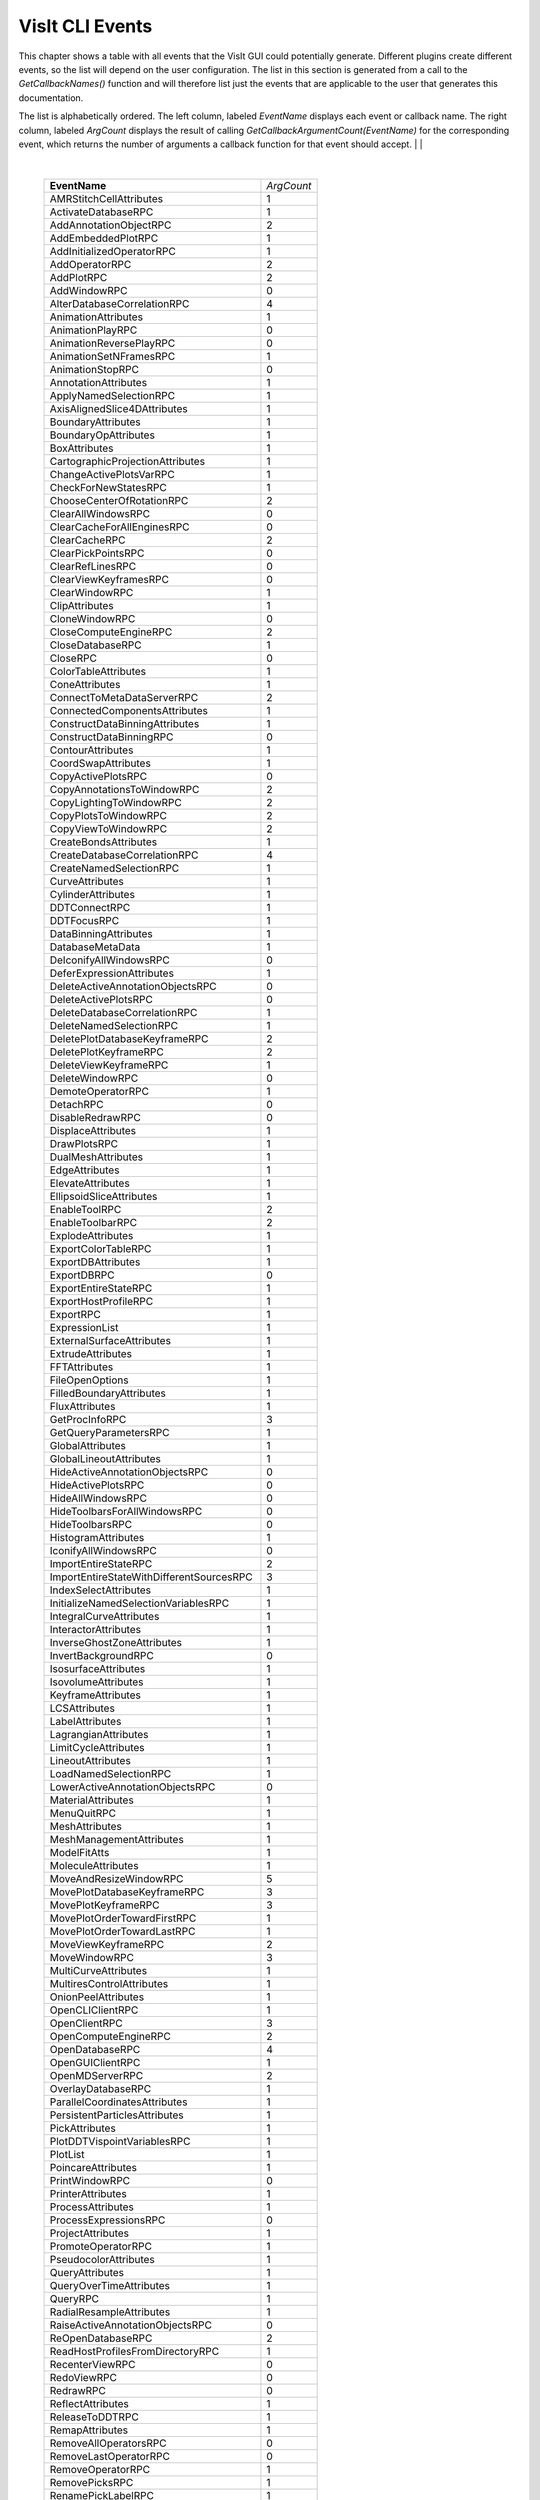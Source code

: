 

VisIt CLI Events
================

This chapter shows a table with all events that the VisIt GUI could
potentially generate. Different plugins create different events, so the
list will depend on the user configuration. The list in this section is
generated from a call to the *GetCallbackNames()* function and will
therefore list just the events that are applicable to the user that
generates this documentation.

The list is alphabetically ordered. The left column, labeled *EventName*
displays each event or callback name. The right column, labeled
*ArgCount* displays the result of calling
*GetCallbackArgumentCount(EventName)* for the corresponding event, which
returns the number of arguments a callback function for that event
should accept.
|
|

|

    +----------------------------------------------+------------+
    | **EventName**                                | *ArgCount* |
    +----------------------------------------------+------------+
    | AMRStitchCellAttributes                      | 1          |
    +----------------------------------------------+------------+
    | ActivateDatabaseRPC                          | 1          |
    +----------------------------------------------+------------+
    | AddAnnotationObjectRPC                       | 2          |
    +----------------------------------------------+------------+
    | AddEmbeddedPlotRPC                           | 1          |
    +----------------------------------------------+------------+
    | AddInitializedOperatorRPC                    | 1          |
    +----------------------------------------------+------------+
    | AddOperatorRPC                               | 2          |
    +----------------------------------------------+------------+
    | AddPlotRPC                                   | 2          |
    +----------------------------------------------+------------+
    | AddWindowRPC                                 | 0          |
    +----------------------------------------------+------------+
    | AlterDatabaseCorrelationRPC                  | 4          |
    +----------------------------------------------+------------+
    | AnimationAttributes                          | 1          |
    +----------------------------------------------+------------+
    | AnimationPlayRPC                             | 0          |
    +----------------------------------------------+------------+
    | AnimationReversePlayRPC                      | 0          |
    +----------------------------------------------+------------+
    | AnimationSetNFramesRPC                       | 1          |
    +----------------------------------------------+------------+
    | AnimationStopRPC                             | 0          |
    +----------------------------------------------+------------+
    | AnnotationAttributes                         | 1          |
    +----------------------------------------------+------------+
    | ApplyNamedSelectionRPC                       | 1          |
    +----------------------------------------------+------------+
    | AxisAlignedSlice4DAttributes                 | 1          |
    +----------------------------------------------+------------+
    | BoundaryAttributes                           | 1          |
    +----------------------------------------------+------------+
    | BoundaryOpAttributes                         | 1          |
    +----------------------------------------------+------------+
    | BoxAttributes                                | 1          |
    +----------------------------------------------+------------+
    | CartographicProjectionAttributes             | 1          |
    +----------------------------------------------+------------+
    | ChangeActivePlotsVarRPC                      | 1          |
    +----------------------------------------------+------------+
    | CheckForNewStatesRPC                         | 1          |
    +----------------------------------------------+------------+
    | ChooseCenterOfRotationRPC                    | 2          |
    +----------------------------------------------+------------+
    | ClearAllWindowsRPC                           | 0          |
    +----------------------------------------------+------------+
    | ClearCacheForAllEnginesRPC                   | 0          |
    +----------------------------------------------+------------+
    | ClearCacheRPC                                | 2          |
    +----------------------------------------------+------------+
    | ClearPickPointsRPC                           | 0          |
    +----------------------------------------------+------------+
    | ClearRefLinesRPC                             | 0          |
    +----------------------------------------------+------------+
    | ClearViewKeyframesRPC                        | 0          |
    +----------------------------------------------+------------+
    | ClearWindowRPC                               | 1          |
    +----------------------------------------------+------------+
    | ClipAttributes                               | 1          |
    +----------------------------------------------+------------+
    | CloneWindowRPC                               | 0          |
    +----------------------------------------------+------------+
    | CloseComputeEngineRPC                        | 2          |
    +----------------------------------------------+------------+
    | CloseDatabaseRPC                             | 1          |
    +----------------------------------------------+------------+
    | CloseRPC                                     | 0          |
    +----------------------------------------------+------------+
    | ColorTableAttributes                         | 1          |
    +----------------------------------------------+------------+
    | ConeAttributes                               | 1          |
    +----------------------------------------------+------------+
    | ConnectToMetaDataServerRPC                   | 2          |
    +----------------------------------------------+------------+
    | ConnectedComponentsAttributes                | 1          |
    +----------------------------------------------+------------+
    | ConstructDataBinningAttributes               | 1          |
    +----------------------------------------------+------------+
    | ConstructDataBinningRPC                      | 0          |
    +----------------------------------------------+------------+
    | ContourAttributes                            | 1          |
    +----------------------------------------------+------------+
    | CoordSwapAttributes                          | 1          |
    +----------------------------------------------+------------+
    | CopyActivePlotsRPC                           | 0          |
    +----------------------------------------------+------------+
    | CopyAnnotationsToWindowRPC                   | 2          |
    +----------------------------------------------+------------+
    | CopyLightingToWindowRPC                      | 2          |
    +----------------------------------------------+------------+
    | CopyPlotsToWindowRPC                         | 2          |
    +----------------------------------------------+------------+
    | CopyViewToWindowRPC                          | 2          |
    +----------------------------------------------+------------+
    | CreateBondsAttributes                        | 1          |
    +----------------------------------------------+------------+
    | CreateDatabaseCorrelationRPC                 | 4          |
    +----------------------------------------------+------------+
    | CreateNamedSelectionRPC                      | 1          |
    +----------------------------------------------+------------+
    | CurveAttributes                              | 1          |
    +----------------------------------------------+------------+
    | CylinderAttributes                           | 1          |
    +----------------------------------------------+------------+
    | DDTConnectRPC                                | 1          |
    +----------------------------------------------+------------+
    | DDTFocusRPC                                  | 1          |
    +----------------------------------------------+------------+
    | DataBinningAttributes                        | 1          |
    +----------------------------------------------+------------+
    | DatabaseMetaData                             | 1          |
    +----------------------------------------------+------------+
    | DeIconifyAllWindowsRPC                       | 0          |
    +----------------------------------------------+------------+
    | DeferExpressionAttributes                    | 1          |
    +----------------------------------------------+------------+
    | DeleteActiveAnnotationObjectsRPC             | 0          |
    +----------------------------------------------+------------+
    | DeleteActivePlotsRPC                         | 0          |
    +----------------------------------------------+------------+
    | DeleteDatabaseCorrelationRPC                 | 1          |
    +----------------------------------------------+------------+
    | DeleteNamedSelectionRPC                      | 1          |
    +----------------------------------------------+------------+
    | DeletePlotDatabaseKeyframeRPC                | 2          |
    +----------------------------------------------+------------+
    | DeletePlotKeyframeRPC                        | 2          |
    +----------------------------------------------+------------+
    | DeleteViewKeyframeRPC                        | 1          |
    +----------------------------------------------+------------+
    | DeleteWindowRPC                              | 0          |
    +----------------------------------------------+------------+
    | DemoteOperatorRPC                            | 1          |
    +----------------------------------------------+------------+
    | DetachRPC                                    | 0          |
    +----------------------------------------------+------------+
    | DisableRedrawRPC                             | 0          |
    +----------------------------------------------+------------+
    | DisplaceAttributes                           | 1          |
    +----------------------------------------------+------------+
    | DrawPlotsRPC                                 | 1          |
    +----------------------------------------------+------------+
    | DualMeshAttributes                           | 1          |
    +----------------------------------------------+------------+
    | EdgeAttributes                               | 1          |
    +----------------------------------------------+------------+
    | ElevateAttributes                            | 1          |
    +----------------------------------------------+------------+
    | EllipsoidSliceAttributes                     | 1          |
    +----------------------------------------------+------------+
    | EnableToolRPC                                | 2          |
    +----------------------------------------------+------------+
    | EnableToolbarRPC                             | 2          |
    +----------------------------------------------+------------+
    | ExplodeAttributes                            | 1          |
    +----------------------------------------------+------------+
    | ExportColorTableRPC                          | 1          |
    +----------------------------------------------+------------+
    | ExportDBAttributes                           | 1          |
    +----------------------------------------------+------------+
    | ExportDBRPC                                  | 0          |
    +----------------------------------------------+------------+
    | ExportEntireStateRPC                         | 1          |
    +----------------------------------------------+------------+
    | ExportHostProfileRPC                         | 1          |
    +----------------------------------------------+------------+
    | ExportRPC                                    | 1          |
    +----------------------------------------------+------------+
    | ExpressionList                               | 1          |
    +----------------------------------------------+------------+
    | ExternalSurfaceAttributes                    | 1          |
    +----------------------------------------------+------------+
    | ExtrudeAttributes                            | 1          |
    +----------------------------------------------+------------+
    | FFTAttributes                                | 1          |
    +----------------------------------------------+------------+
    | FileOpenOptions                              | 1          |
    +----------------------------------------------+------------+
    | FilledBoundaryAttributes                     | 1          |
    +----------------------------------------------+------------+
    | FluxAttributes                               | 1          |
    +----------------------------------------------+------------+
    | GetProcInfoRPC                               | 3          |
    +----------------------------------------------+------------+
    | GetQueryParametersRPC                        | 1          |
    +----------------------------------------------+------------+
    | GlobalAttributes                             | 1          |
    +----------------------------------------------+------------+
    | GlobalLineoutAttributes                      | 1          |
    +----------------------------------------------+------------+
    | HideActiveAnnotationObjectsRPC               | 0          |
    +----------------------------------------------+------------+
    | HideActivePlotsRPC                           | 0          |
    +----------------------------------------------+------------+
    | HideAllWindowsRPC                            | 0          |
    +----------------------------------------------+------------+
    | HideToolbarsForAllWindowsRPC                 | 0          |
    +----------------------------------------------+------------+
    | HideToolbarsRPC                              | 0          |
    +----------------------------------------------+------------+
    | HistogramAttributes                          | 1          |
    +----------------------------------------------+------------+
    | IconifyAllWindowsRPC                         | 0          |
    +----------------------------------------------+------------+
    | ImportEntireStateRPC                         | 2          |
    +----------------------------------------------+------------+
    | ImportEntireStateWithDifferentSourcesRPC     | 3          |
    +----------------------------------------------+------------+
    | IndexSelectAttributes                        | 1          |
    +----------------------------------------------+------------+
    | InitializeNamedSelectionVariablesRPC         | 1          |
    +----------------------------------------------+------------+
    | IntegralCurveAttributes                      | 1          |
    +----------------------------------------------+------------+
    | InteractorAttributes                         | 1          |
    +----------------------------------------------+------------+
    | InverseGhostZoneAttributes                   | 1          |
    +----------------------------------------------+------------+
    | InvertBackgroundRPC                          | 0          |
    +----------------------------------------------+------------+
    | IsosurfaceAttributes                         | 1          |
    +----------------------------------------------+------------+
    | IsovolumeAttributes                          | 1          |
    +----------------------------------------------+------------+
    | KeyframeAttributes                           | 1          |
    +----------------------------------------------+------------+
    | LCSAttributes                                | 1          |
    +----------------------------------------------+------------+
    | LabelAttributes                              | 1          |
    +----------------------------------------------+------------+
    | LagrangianAttributes                         | 1          |
    +----------------------------------------------+------------+
    | LimitCycleAttributes                         | 1          |
    +----------------------------------------------+------------+
    | LineoutAttributes                            | 1          |
    +----------------------------------------------+------------+
    | LoadNamedSelectionRPC                        | 1          |
    +----------------------------------------------+------------+
    | LowerActiveAnnotationObjectsRPC              | 0          |
    +----------------------------------------------+------------+
    | MaterialAttributes                           | 1          |
    +----------------------------------------------+------------+
    | MenuQuitRPC                                  | 1          |
    +----------------------------------------------+------------+
    | MeshAttributes                               | 1          |
    +----------------------------------------------+------------+
    | MeshManagementAttributes                     | 1          |
    +----------------------------------------------+------------+
    | ModelFitAtts                                 | 1          |
    +----------------------------------------------+------------+
    | MoleculeAttributes                           | 1          |
    +----------------------------------------------+------------+
    | MoveAndResizeWindowRPC                       | 5          |
    +----------------------------------------------+------------+
    | MovePlotDatabaseKeyframeRPC                  | 3          |
    +----------------------------------------------+------------+
    | MovePlotKeyframeRPC                          | 3          |
    +----------------------------------------------+------------+
    | MovePlotOrderTowardFirstRPC                  | 1          |
    +----------------------------------------------+------------+
    | MovePlotOrderTowardLastRPC                   | 1          |
    +----------------------------------------------+------------+
    | MoveViewKeyframeRPC                          | 2          |
    +----------------------------------------------+------------+
    | MoveWindowRPC                                | 3          |
    +----------------------------------------------+------------+
    | MultiCurveAttributes                         | 1          |
    +----------------------------------------------+------------+
    | MultiresControlAttributes                    | 1          |
    +----------------------------------------------+------------+
    | OnionPeelAttributes                          | 1          |
    +----------------------------------------------+------------+
    | OpenCLIClientRPC                             | 1          |
    +----------------------------------------------+------------+
    | OpenClientRPC                                | 3          |
    +----------------------------------------------+------------+
    | OpenComputeEngineRPC                         | 2          |
    +----------------------------------------------+------------+
    | OpenDatabaseRPC                              | 4          |
    +----------------------------------------------+------------+
    | OpenGUIClientRPC                             | 1          |
    +----------------------------------------------+------------+
    | OpenMDServerRPC                              | 2          |
    +----------------------------------------------+------------+
    | OverlayDatabaseRPC                           | 1          |
    +----------------------------------------------+------------+
    | ParallelCoordinatesAttributes                | 1          |
    +----------------------------------------------+------------+
    | PersistentParticlesAttributes                | 1          |
    +----------------------------------------------+------------+
    | PickAttributes                               | 1          |
    +----------------------------------------------+------------+
    | PlotDDTVispointVariablesRPC                  | 1          |
    +----------------------------------------------+------------+
    | PlotList                                     | 1          |
    +----------------------------------------------+------------+
    | PoincareAttributes                           | 1          |
    +----------------------------------------------+------------+
    | PrintWindowRPC                               | 0          |
    +----------------------------------------------+------------+
    | PrinterAttributes                            | 1          |
    +----------------------------------------------+------------+
    | ProcessAttributes                            | 1          |
    +----------------------------------------------+------------+
    | ProcessExpressionsRPC                        | 0          |
    +----------------------------------------------+------------+
    | ProjectAttributes                            | 1          |
    +----------------------------------------------+------------+
    | PromoteOperatorRPC                           | 1          |
    +----------------------------------------------+------------+
    | PseudocolorAttributes                        | 1          |
    +----------------------------------------------+------------+
    | QueryAttributes                              | 1          |
    +----------------------------------------------+------------+
    | QueryOverTimeAttributes                      | 1          |
    +----------------------------------------------+------------+
    | QueryRPC                                     | 1          |
    +----------------------------------------------+------------+
    | RadialResampleAttributes                     | 1          |
    +----------------------------------------------+------------+
    | RaiseActiveAnnotationObjectsRPC              | 0          |
    +----------------------------------------------+------------+
    | ReOpenDatabaseRPC                            | 2          |
    +----------------------------------------------+------------+
    | ReadHostProfilesFromDirectoryRPC             | 1          |
    +----------------------------------------------+------------+
    | RecenterViewRPC                              | 0          |
    +----------------------------------------------+------------+
    | RedoViewRPC                                  | 0          |
    +----------------------------------------------+------------+
    | RedrawRPC                                    | 0          |
    +----------------------------------------------+------------+
    | ReflectAttributes                            | 1          |
    +----------------------------------------------+------------+
    | ReleaseToDDTRPC                              | 1          |
    +----------------------------------------------+------------+
    | RemapAttributes                              | 1          |
    +----------------------------------------------+------------+
    | RemoveAllOperatorsRPC                        | 0          |
    +----------------------------------------------+------------+
    | RemoveLastOperatorRPC                        | 0          |
    +----------------------------------------------+------------+
    | RemoveOperatorRPC                            | 1          |
    +----------------------------------------------+------------+
    | RemovePicksRPC                               | 1          |
    +----------------------------------------------+------------+
    | RenamePickLabelRPC                           | 1          |
    +----------------------------------------------+------------+
    | RenderingAttributes                          | 1          |
    +----------------------------------------------+------------+
    | ReplaceDatabaseRPC                           | 2          |
    +----------------------------------------------+------------+
    | ReplicateAttributes                          | 1          |
    +----------------------------------------------+------------+
    | RequestMetaDataRPC                           | 2          |
    +----------------------------------------------+------------+
    | ResampleAttributes                           | 1          |
    +----------------------------------------------+------------+
    | ResetAnnotationAttributesRPC                 | 0          |
    +----------------------------------------------+------------+
    | ResetAnnotationObjectListRPC                 | 0          |
    +----------------------------------------------+------------+
    | ResetInteractorAttributesRPC                 | 0          |
    +----------------------------------------------+------------+
    | ResetLightListRPC                            | 0          |
    +----------------------------------------------+------------+
    | ResetLineoutColorRPC                         | 0          |
    +----------------------------------------------+------------+
    | ResetMaterialAttributesRPC                   | 0          |
    +----------------------------------------------+------------+
    | ResetMeshManagementAttributesRPC             | 0          |
    +----------------------------------------------+------------+
    | ResetOperatorOptionsRPC                      | 1          |
    +----------------------------------------------+------------+
    | ResetPickAttributesRPC                       | 0          |
    +----------------------------------------------+------------+
    | ResetPickLetterRPC                           | 0          |
    +----------------------------------------------+------------+
    | ResetPlotOptionsRPC                          | 1          |
    +----------------------------------------------+------------+
    | ResetQueryOverTimeAttributesRPC              | 0          |
    +----------------------------------------------+------------+
    | ResetViewRPC                                 | 0          |
    +----------------------------------------------+------------+
    | ResizeWindowRPC                              | 3          |
    +----------------------------------------------+------------+
    | RevolveAttributes                            | 1          |
    +----------------------------------------------+------------+
    | SPHResampleAttributes                        | 1          |
    +----------------------------------------------+------------+
    | SaveNamedSelectionRPC                        | 1          |
    +----------------------------------------------+------------+
    | SaveViewRPC                                  | 0          |
    +----------------------------------------------+------------+
    | SaveWindowAttributes                         | 1          |
    +----------------------------------------------+------------+
    | SaveWindowRPC                                | 0          |
    +----------------------------------------------+------------+
    | ScatterAttributes                            | 1          |
    +----------------------------------------------+------------+
    | SendSimulationCommandRPC                     | 4          |
    +----------------------------------------------+------------+
    | SetActivePlotsRPC                            | 2          |
    +----------------------------------------------+------------+
    | SetActiveTimeSliderRPC                       | 1          |
    +----------------------------------------------+------------+
    | SetActiveWindowRPC                           | 1          |
    +----------------------------------------------+------------+
    | SetAnimationAttributesRPC                    | 0          |
    +----------------------------------------------+------------+
    | SetAnnotationAttributesRPC                   | 0          |
    +----------------------------------------------+------------+
    | SetAnnotationObjectOptionsRPC                | 0          |
    +----------------------------------------------+------------+
    | SetAppearanceRPC                             | 0          |
    +----------------------------------------------+------------+
    | SetBackendTypeRPC                            | 1          |
    +----------------------------------------------+------------+
    | SetCenterOfRotationRPC                       | 1          |
    +----------------------------------------------+------------+
    | SetCreateMeshQualityExpressionsRPC           | 1          |
    +----------------------------------------------+------------+
    | SetCreateTimeDerivativeExpressionsRPC        | 1          |
    +----------------------------------------------+------------+
    | SetCreateVectorMagnitudeExpressionsRPC       | 1          |
    +----------------------------------------------+------------+
    | SetDefaultAnnotationAttributesRPC            | 0          |
    +----------------------------------------------+------------+
    | SetDefaultAnnotationObjectListRPC            | 0          |
    +----------------------------------------------+------------+
    | SetDefaultFileOpenOptionsRPC                 | 0          |
    +----------------------------------------------+------------+
    | SetDefaultInteractorAttributesRPC            | 0          |
    +----------------------------------------------+------------+
    | SetDefaultLightListRPC                       | 0          |
    +----------------------------------------------+------------+
    | SetDefaultMaterialAttributesRPC              | 0          |
    +----------------------------------------------+------------+
    | SetDefaultMeshManagementAttributesRPC        | 0          |
    +----------------------------------------------+------------+
    | SetDefaultOperatorOptionsRPC                 | 1          |
    +----------------------------------------------+------------+
    | SetDefaultPickAttributesRPC                  | 0          |
    +----------------------------------------------+------------+
    | SetDefaultPlotOptionsRPC                     | 1          |
    +----------------------------------------------+------------+
    | SetDefaultQueryOverTimeAttributesRPC         | 0          |
    +----------------------------------------------+------------+
    | SetGlobalLineoutAttributesRPC                | 0          |
    +----------------------------------------------+------------+
    | SetInteractorAttributesRPC                   | 0          |
    +----------------------------------------------+------------+
    | SetKeyframeAttributesRPC                     | 0          |
    +----------------------------------------------+------------+
    | SetLightListRPC                              | 0          |
    +----------------------------------------------+------------+
    | SetMaterialAttributesRPC                     | 0          |
    +----------------------------------------------+------------+
    | SetMeshManagementAttributesRPC               | 0          |
    +----------------------------------------------+------------+
    | SetNamedSelectionAutoApplyRPC                | 1          |
    +----------------------------------------------+------------+
    | SetOperatorOptionsRPC                        | 1          |
    +----------------------------------------------+------------+
    | SetPickAttributesRPC                         | 0          |
    +----------------------------------------------+------------+
    | SetPlotDatabaseStateRPC                      | 3          |
    +----------------------------------------------+------------+
    | SetPlotDescriptionRPC                        | 1          |
    +----------------------------------------------+------------+
    | SetPlotFollowsTimeRPC                        | 0          |
    +----------------------------------------------+------------+
    | SetPlotFrameRangeRPC                         | 3          |
    +----------------------------------------------+------------+
    | SetPlotOptionsRPC                            | 1          |
    +----------------------------------------------+------------+
    | SetPlotOrderToFirstRPC                       | 1          |
    +----------------------------------------------+------------+
    | SetPlotOrderToLastRPC                        | 1          |
    +----------------------------------------------+------------+
    | SetPlotSILRestrictionRPC                     | 0          |
    +----------------------------------------------+------------+
    | SetPrecisionTypeRPC                          | 1          |
    +----------------------------------------------+------------+
    | SetQueryFloatFormatRPC                       | 1          |
    +----------------------------------------------+------------+
    | SetQueryOverTimeAttributesRPC                | 0          |
    +----------------------------------------------+------------+
    | SetRemoveDuplicateNodesRPC                   | 1          |
    +----------------------------------------------+------------+
    | SetRenderingAttributesRPC                    | 0          |
    +----------------------------------------------+------------+
    | SetStateLoggingRPC                           | 0          |
    +----------------------------------------------+------------+
    | SetSuppressMessagesRPC                       | 1          |
    +----------------------------------------------+------------+
    | SetTimeSliderStateRPC                        | 1          |
    +----------------------------------------------+------------+
    | SetToolUpdateModeRPC                         | 1          |
    +----------------------------------------------+------------+
    | SetToolbarIconSizeRPC                        | 0          |
    +----------------------------------------------+------------+
    | SetTreatAllDBsAsTimeVaryingRPC               | 1          |
    +----------------------------------------------+------------+
    | SetTryHarderCyclesTimesRPC                   | 1          |
    +----------------------------------------------+------------+
    | SetView2DRPC                                 | 0          |
    +----------------------------------------------+------------+
    | SetView3DRPC                                 | 0          |
    +----------------------------------------------+------------+
    | SetViewAxisArrayRPC                          | 1          |
    +----------------------------------------------+------------+
    | SetViewCurveRPC                              | 0          |
    +----------------------------------------------+------------+
    | SetViewExtentsTypeRPC                        | 1          |
    +----------------------------------------------+------------+
    | SetViewKeyframeRPC                           | 0          |
    +----------------------------------------------+------------+
    | SetWindowAreaRPC                             | 1          |
    +----------------------------------------------+------------+
    | SetWindowLayoutRPC                           | 1          |
    +----------------------------------------------+------------+
    | SetWindowModeRPC                             | 1          |
    +----------------------------------------------+------------+
    | ShowAllWindowsRPC                            | 0          |
    +----------------------------------------------+------------+
    | ShowToolbarsForAllWindowsRPC                 | 0          |
    +----------------------------------------------+------------+
    | ShowToolbarsRPC                              | 0          |
    +----------------------------------------------+------------+
    | SliceAttributes                              | 1          |
    +----------------------------------------------+------------+
    | SmoothOperatorAttributes                     | 1          |
    +----------------------------------------------+------------+
    | SphereSliceAttributes                        | 1          |
    +----------------------------------------------+------------+
    | SpreadsheetAttributes                        | 1          |
    +----------------------------------------------+------------+
    | StaggerAttributes                            | 1          |
    +----------------------------------------------+------------+
    | StartPlotAnimationRPC                        | 1          |
    +----------------------------------------------+------------+
    | StatisticalTrendsAttributes                  | 1          |
    +----------------------------------------------+------------+
    | StopPlotAnimationRPC                         | 1          |
    +----------------------------------------------+------------+
    | SubdivideQuadsAttributes                     | 1          |
    +----------------------------------------------+------------+
    | SubsetAttributes                             | 1          |
    +----------------------------------------------+------------+
    | SuppressQueryOutputRPC                       | 1          |
    +----------------------------------------------+------------+
    | SurfaceNormalAttributes                      | 1          |
    +----------------------------------------------+------------+
    | TensorAttributes                             | 1          |
    +----------------------------------------------+------------+
    | ThreeSliceAttributes                         | 1          |
    +----------------------------------------------+------------+
    | ThresholdAttributes                          | 1          |
    +----------------------------------------------+------------+
    | TimeSliderNextStateRPC                       | 0          |
    +----------------------------------------------+------------+
    | TimeSliderPreviousStateRPC                   | 0          |
    +----------------------------------------------+------------+
    | ToggleAllowPopupRPC                          | 1          |
    +----------------------------------------------+------------+
    | ToggleBoundingBoxModeRPC                     | 0          |
    +----------------------------------------------+------------+
    | ToggleCameraViewModeRPC                      | 0          |
    +----------------------------------------------+------------+
    | ToggleFullFrameRPC                           | 0          |
    +----------------------------------------------+------------+
    | ToggleLockTimeRPC                            | 0          |
    +----------------------------------------------+------------+
    | ToggleLockToolsRPC                           | 0          |
    +----------------------------------------------+------------+
    | ToggleLockViewModeRPC                        | 0          |
    +----------------------------------------------+------------+
    | ToggleMaintainViewModeRPC                    | 0          |
    +----------------------------------------------+------------+
    | TogglePerspectiveViewRPC                     | 0          |
    +----------------------------------------------+------------+
    | ToggleSpinModeRPC                            | 0          |
    +----------------------------------------------+------------+
    | TransformAttributes                          | 1          |
    +----------------------------------------------+------------+
    | TriangulateRegularPointsAttributes           | 1          |
    +----------------------------------------------+------------+
    | TruecolorAttributes                          | 1          |
    +----------------------------------------------+------------+
    | TubeAttributes                               | 1          |
    +----------------------------------------------+------------+
    | TurnOffAllLocksRPC                           | 0          |
    +----------------------------------------------+------------+
    | UndoViewRPC                                  | 0          |
    +----------------------------------------------+------------+
    | UpdateColorTableRPC                          | 1          |
    +----------------------------------------------+------------+
    | UpdateDBPluginInfoRPC                        | 1          |
    +----------------------------------------------+------------+
    | UpdateNamedSelectionRPC                      | 1          |
    +----------------------------------------------+------------+
    | VectorAttributes                             | 1          |
    +----------------------------------------------+------------+
    | View2DAttributes                             | 1          |
    +----------------------------------------------+------------+
    | View3DAttributes                             | 1          |
    +----------------------------------------------+------------+
    | ViewCurveAttributes                          | 1          |
    +----------------------------------------------+------------+
    | VolumeAttributes                             | 1          |
    +----------------------------------------------+------------+
    | WindowInformation                            | 1          |
    +----------------------------------------------+------------+
    | WriteConfigFileRPC                           | 0          |
    +----------------------------------------------+------------+

|
